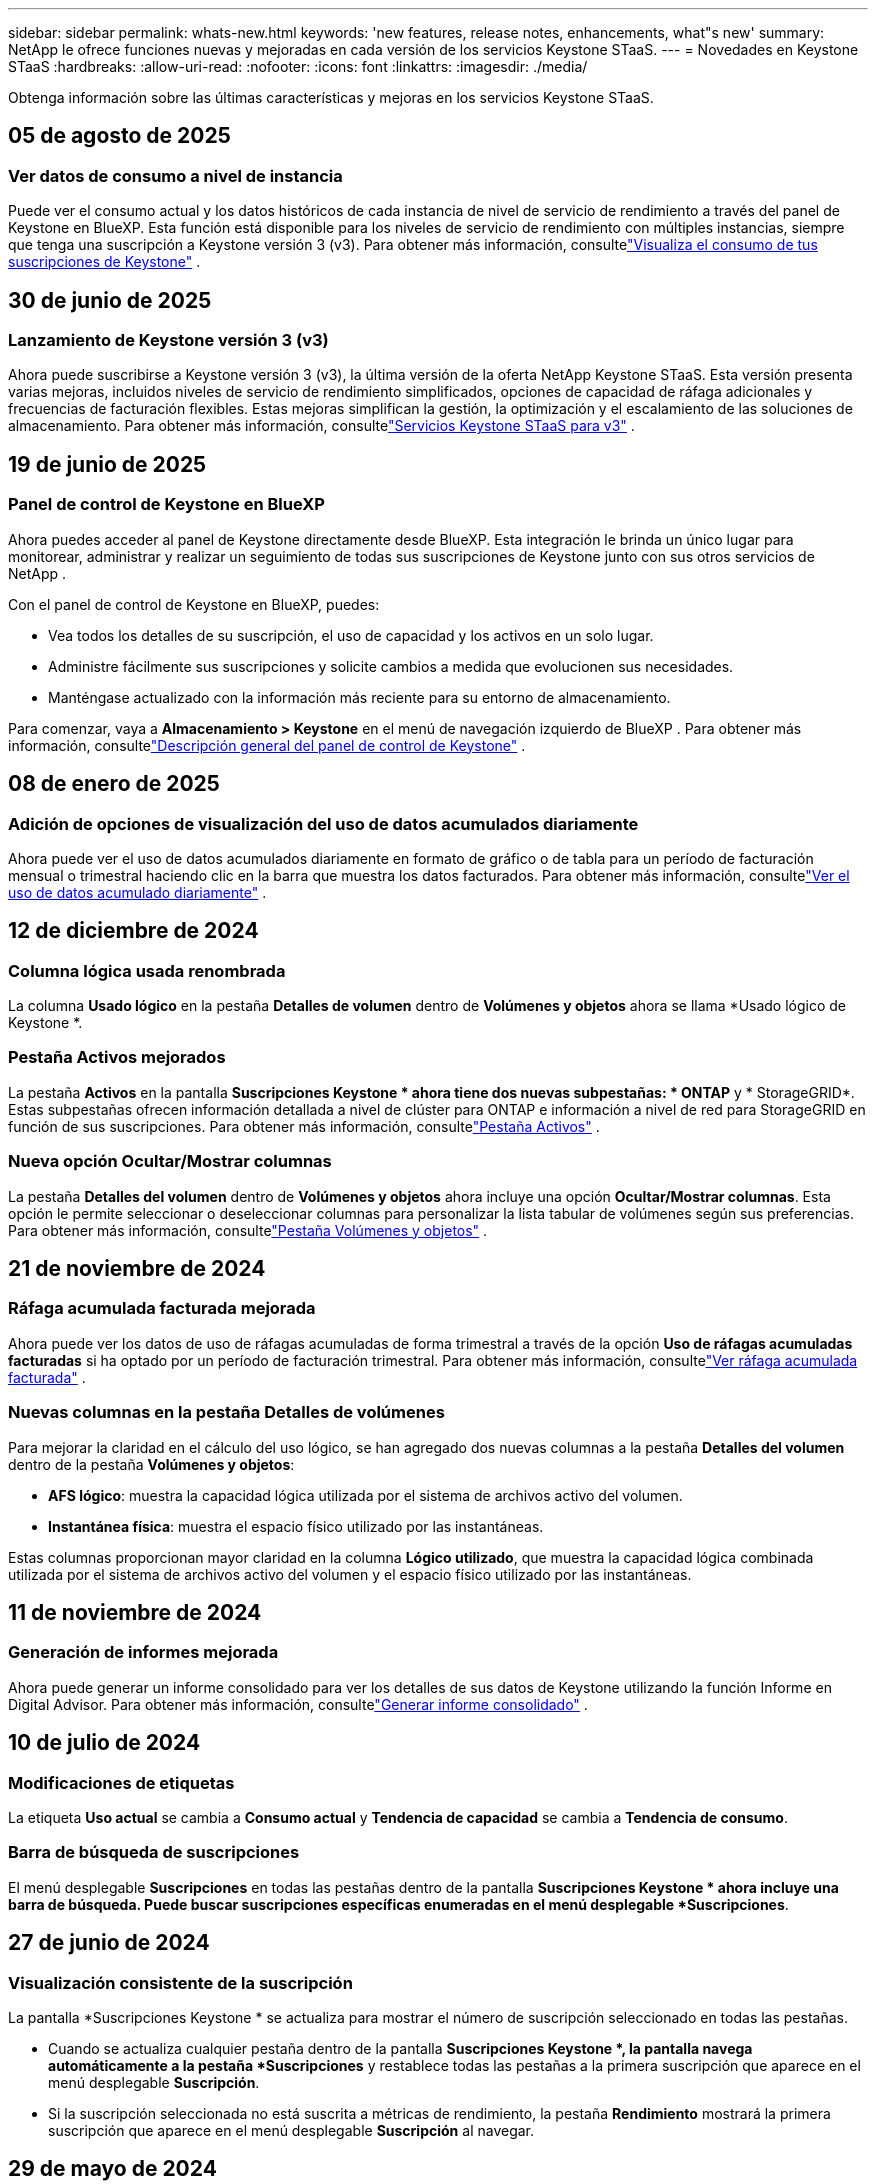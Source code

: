 ---
sidebar: sidebar 
permalink: whats-new.html 
keywords: 'new features, release notes, enhancements, what"s new' 
summary: NetApp le ofrece funciones nuevas y mejoradas en cada versión de los servicios Keystone STaaS. 
---
= Novedades en Keystone STaaS
:hardbreaks:
:allow-uri-read: 
:nofooter: 
:icons: font
:linkattrs: 
:imagesdir: ./media/


[role="lead"]
Obtenga información sobre las últimas características y mejoras en los servicios Keystone STaaS.



== 05 de agosto de 2025



=== Ver datos de consumo a nivel de instancia

Puede ver el consumo actual y los datos históricos de cada instancia de nivel de servicio de rendimiento a través del panel de Keystone en BlueXP.  Esta función está disponible para los niveles de servicio de rendimiento con múltiples instancias, siempre que tenga una suscripción a Keystone versión 3 (v3).  Para obtener más información, consultelink:https://docs.netapp.com/us-en/keystone-staas/integrations/current-usage-tab.html["Visualiza el consumo de tus suscripciones de Keystone"] .



== 30 de junio de 2025



=== Lanzamiento de Keystone versión 3 (v3)

Ahora puede suscribirse a Keystone versión 3 (v3), la última versión de la oferta NetApp Keystone STaaS.  Esta versión presenta varias mejoras, incluidos niveles de servicio de rendimiento simplificados, opciones de capacidad de ráfaga adicionales y frecuencias de facturación flexibles.  Estas mejoras simplifican la gestión, la optimización y el escalamiento de las soluciones de almacenamiento.  Para obtener más información, consultelink:https://docs.netapp.com/us-en/keystone-staas/concepts/metrics.html["Servicios Keystone STaaS para v3"] .



== 19 de junio de 2025



=== Panel de control de Keystone en BlueXP

Ahora puedes acceder al panel de Keystone directamente desde BlueXP.  Esta integración le brinda un único lugar para monitorear, administrar y realizar un seguimiento de todas sus suscripciones de Keystone junto con sus otros servicios de NetApp .

Con el panel de control de Keystone en BlueXP, puedes:

* Vea todos los detalles de su suscripción, el uso de capacidad y los activos en un solo lugar.
* Administre fácilmente sus suscripciones y solicite cambios a medida que evolucionen sus necesidades.
* Manténgase actualizado con la información más reciente para su entorno de almacenamiento.


Para comenzar, vaya a *Almacenamiento > Keystone* en el menú de navegación izquierdo de BlueXP .  Para obtener más información, consultelink:https://docs.netapp.com/us-en/keystone-staas/integrations/dashboard-overview.html["Descripción general del panel de control de Keystone"] .



== 08 de enero de 2025



=== Adición de opciones de visualización del uso de datos acumulados diariamente

Ahora puede ver el uso de datos acumulados diariamente en formato de gráfico o de tabla para un período de facturación mensual o trimestral haciendo clic en la barra que muestra los datos facturados.  Para obtener más información, consultelink:./integrations/consumption-tab.html#view-daily-accrued-burst-data-usage["Ver el uso de datos acumulado diariamente"] .



== 12 de diciembre de 2024



=== Columna lógica usada renombrada

La columna *Usado lógico* en la pestaña *Detalles de volumen* dentro de *Volúmenes y objetos* ahora se llama *Usado lógico de Keystone *.



=== Pestaña Activos mejorados

La pestaña *Activos* en la pantalla *Suscripciones Keystone * ahora tiene dos nuevas subpestañas: * ONTAP* y * StorageGRID*.  Estas subpestañas ofrecen información detallada a nivel de clúster para ONTAP e información a nivel de red para StorageGRID en función de sus suscripciones.  Para obtener más información, consultelink:./integrations/assets-tab.html["Pestaña Activos"^] .



=== Nueva opción Ocultar/Mostrar columnas

La pestaña *Detalles del volumen* dentro de *Volúmenes y objetos* ahora incluye una opción *Ocultar/Mostrar columnas*.  Esta opción le permite seleccionar o deseleccionar columnas para personalizar la lista tabular de volúmenes según sus preferencias.  Para obtener más información, consultelink:./integrations/volumes-objects-tab.html["Pestaña Volúmenes y objetos"^] .



== 21 de noviembre de 2024



=== Ráfaga acumulada facturada mejorada

Ahora puede ver los datos de uso de ráfagas acumuladas de forma trimestral a través de la opción *Uso de ráfagas acumuladas facturadas* si ha optado por un período de facturación trimestral.  Para obtener más información, consultelink:./integrations/consumption-tab.html#view-accrued-burst["Ver ráfaga acumulada facturada"^] .



=== Nuevas columnas en la pestaña Detalles de volúmenes

Para mejorar la claridad en el cálculo del uso lógico, se han agregado dos nuevas columnas a la pestaña *Detalles del volumen* dentro de la pestaña *Volúmenes y objetos*:

* *AFS lógico*: muestra la capacidad lógica utilizada por el sistema de archivos activo del volumen.
* *Instantánea física*: muestra el espacio físico utilizado por las instantáneas.


Estas columnas proporcionan mayor claridad en la columna *Lógico utilizado*, que muestra la capacidad lógica combinada utilizada por el sistema de archivos activo del volumen y el espacio físico utilizado por las instantáneas.



== 11 de noviembre de 2024



=== Generación de informes mejorada

Ahora puede generar un informe consolidado para ver los detalles de sus datos de Keystone utilizando la función Informe en Digital Advisor.  Para obtener más información, consultelink:./integrations/options.html#generate-consolidated-report-from-digital-advisor["Generar informe consolidado"^] .



== 10 de julio de 2024



=== Modificaciones de etiquetas

La etiqueta *Uso actual* se cambia a *Consumo actual* y *Tendencia de capacidad* se cambia a *Tendencia de consumo*.



=== Barra de búsqueda de suscripciones

El menú desplegable *Suscripciones* en todas las pestañas dentro de la pantalla *Suscripciones Keystone * ahora incluye una barra de búsqueda.  Puede buscar suscripciones específicas enumeradas en el menú desplegable *Suscripciones*.



== 27 de junio de 2024



=== Visualización consistente de la suscripción

La pantalla *Suscripciones Keystone * se actualiza para mostrar el número de suscripción seleccionado en todas las pestañas.

* Cuando se actualiza cualquier pestaña dentro de la pantalla *Suscripciones Keystone *, la pantalla navega automáticamente a la pestaña *Suscripciones* y restablece todas las pestañas a la primera suscripción que aparece en el menú desplegable *Suscripción*.
* Si la suscripción seleccionada no está suscrita a métricas de rendimiento, la pestaña *Rendimiento* mostrará la primera suscripción que aparece en el menú desplegable *Suscripción* al navegar.




== 29 de mayo de 2024



=== Indicador de ráfaga mejorado

El indicador *Burst* en el índice del gráfico de uso se ha mejorado para mostrar el valor porcentual del límite de ráfaga.  Este valor cambia dependiendo del límite de ráfaga acordado para una suscripción.  También puede ver el valor del límite de ráfaga en la pestaña *Suscripciones* colocando el cursor sobre el indicador *Uso de ráfaga* en la columna *Estado de uso*.



=== Adición de niveles de servicio

Los niveles de servicio *CVO Primary* y *CVO Secondary* se incluyen para brindar soporte a Cloud Volumes ONTAP para suscripciones que tienen planes de tarifas con capacidad comprometida cero o aquellas configuradas con un clúster metropolitano.

* Puede ver el gráfico de uso de capacidad para estos niveles de servicio desde el panel anterior del widget *Suscripciones Keystone * y la pestaña *Tendencia de capacidad*, y también información de uso detallada desde la pestaña *Uso actual*.
* En la pestaña *Suscripciones*, estos niveles de servicio se muestran como `CVO (v2)` en la columna *Tipo de uso*, permitiendo la identificación de la facturación de acuerdo a estos niveles de servicio.




=== Función de acercamiento para ráfagas de corta duración

La pestaña *Tendencia de capacidad* ahora incluye una función de acercamiento para ver los detalles de las ráfagas de corto plazo en los gráficos de uso. Para obtener más información, consulte link:./integrations/consumption-tab.html["Pestaña Tendencia de Capacidad"^] .



=== Visualización mejorada de suscripciones

Se ha mejorado la visualización predeterminada de las suscripciones para ordenarlas por ID de seguimiento.  Las suscripciones en la pestaña *Suscripciones*, incluidas las del menú desplegable *Suscripción* y los informes CSV, ahora se mostrarán según la secuencia alfabética de los ID de seguimiento, siguiendo el orden a, A, b, B, etc.



=== Visualización mejorada de ráfagas acumuladas

La información sobre herramientas que aparece al pasar el cursor sobre el gráfico de barras de uso de capacidad en la pestaña *Tendencia de capacidad* ahora muestra el tipo de ráfaga acumulada en función de la capacidad comprometida.  Distingue entre ráfagas acumuladas provisionales y facturadas, mostrando *Consumo acumulado provisional* y *Consumo acumulado facturado* para suscripciones con planes de tarifa de capacidad comprometida cero, y *Ráfaga acumulada provisional* y *Ráfaga acumulada facturada* para aquellos con capacidad comprometida distinta de cero.



== 9 de mayo de 2024



=== Nuevas columnas en los informes CSV

Los informes CSV de la pestaña *Tendencia de capacidad* ahora incluyen columnas *Número de suscripción* y *Nombre de cuenta* para mejorar los detalles.



=== Columna de tipo de uso mejorado

La columna *Tipo de uso* dentro de la pestaña *Suscripciones* se mejoró para mostrar los usos lógicos y físicos como valores separados por comas para las suscripciones que cubren los niveles de servicio tanto de archivos como de objetos.



=== Acceda a los detalles de almacenamiento de objetos desde la pestaña Detalles del volumen

La pestaña *Detalles de volumen* dentro de la pestaña *Volúmenes y objetos* ahora proporciona detalles de almacenamiento de objetos junto con información de volumen para suscripciones que incluyen niveles de servicio tanto para archivos como para objetos.  Puede hacer clic en el botón *Detalles de almacenamiento de objetos* dentro de la pestaña *Detalles de volumen* para ver los detalles.



== 28 de marzo de 2024



=== Mejora en la visualización del cumplimiento de la política de QoS en la pestaña Detalles del volumen

La pestaña *Detalles de volumen* dentro de la pestaña *Volúmenes y objetos* ahora proporciona una mejor visibilidad del cumplimiento de la política de Calidad de servicio (QoS).  La columna anteriormente conocida como *AQoS* cambia de nombre a *Compliant*, lo que indica si la política de QoS es conforme.  Además, se agrega una nueva columna *Tipo de política de QoS*, que especifica si la política es fija o adaptativa.  Si no se aplica ninguna de las dos, la columna muestra _No disponible_. Para obtener más información, consulte link:./integrations/volumes-objects-tab.html["Pestaña Volúmenes y objetos"^] .



=== Nueva columna y visualización simplificada de suscripciones en la pestaña Resumen de volumen

* La pestaña *Resumen de volumen* dentro de la pestaña *Volúmenes y objetos* ahora incluye una nueva columna titulada *Protegido*.  Esta columna proporciona un recuento de los volúmenes protegidos asociados con sus niveles de servicio suscritos.  Si hace clic en el número de volúmenes protegidos, accederá a la pestaña *Detalles del volumen*, donde podrá ver una lista filtrada de volúmenes protegidos.
* La pestaña *Resumen de volumen* se actualiza para mostrar solo las suscripciones básicas, excluyendo los servicios complementarios. Para obtener más información, consulte link:./integrations/volumes-objects-tab.html["Pestaña Volúmenes y objetos"^] .




=== Cambiar la visualización de detalles de ráfagas acumuladas en la pestaña Tendencia de capacidad

La información sobre herramientas que aparece al pasar el cursor sobre el gráfico de barras de uso de capacidad en la pestaña *Tendencia de capacidad* mostrará los detalles de las ráfagas acumuladas para el mes actual.  Los detalles no estarán disponibles para los meses anteriores.



=== Acceso mejorado para ver datos históricos de suscripciones de Keystone

Ahora puede ver datos históricos si se modifica o renueva una suscripción de Keystone .  Puede establecer la fecha de inicio de una suscripción a una fecha anterior para ver:

* Datos de consumo y uso acumulado de ráfagas de la pestaña *Tendencia de capacidad*.
* Métricas de rendimiento de los volúmenes de ONTAP desde la pestaña *Rendimiento*.


Los datos se muestran en función de la fecha de inicio seleccionada de la suscripción.



== 29 de febrero de 2024



=== Adición de la pestaña Activos

La pantalla *Suscripciones Keystone * ahora incluye la pestaña *Activos*.  Esta nueva pestaña proporciona información a nivel de clúster en función de sus suscripciones. Para obtener más información, consulte link:./integrations/assets-tab.html["Pestaña Activos"^] .



=== Mejoras en la pestaña Volúmenes y objetos

Para proporcionar mayor claridad a los volúmenes del sistema ONTAP , se han agregado dos nuevos botones de pestaña, *Resumen de volumen* y *Detalles de volumen*, a la pestaña *Volúmenes*.  La pestaña *Resumen de volumen* proporciona un recuento general de los volúmenes asociados con sus niveles de servicio suscritos, incluido su estado de cumplimiento de AQoS e información de capacidad.  La pestaña *Detalles del volumen* enumera todos los volúmenes y sus detalles. Para obtener más información, consulte link:./integrations/volumes-objects-tab.html["Pestaña Volúmenes y objetos"^] .



=== Experiencia de búsqueda mejorada en Digital Advisor

Los parámetros de búsqueda en la pantalla * Digital Advisor* ahora incluyen números de suscripción de Keystone y listas de seguimiento creadas para suscripciones de Keystone .  Puede ingresar los primeros tres caracteres de un número de suscripción o del nombre de una lista de seguimiento. Para obtener más información, consulte link:./integrations/keystone-aiq.html["Ver el panel de Keystone en Active IQ Digital Advisor"^] .



=== Ver la marca de tiempo de los datos de consumo

Puedes ver la marca de tiempo de los datos de consumo (en UTC) en el antiguo panel del widget *Suscripciones Keystone *.



== 13 de febrero de 2024



=== Capacidad de ver suscripciones vinculadas a una suscripción principal

Algunas de sus suscripciones principales pueden tener suscripciones secundarias vinculadas.  Si ese es el caso, el número de suscripción principal seguirá mostrándose en la columna *Número de suscripción*, mientras que los números de suscripción vinculados aparecerán en una nueva columna *Suscripciones vinculadas* en la pestaña *Suscripciones*.  La columna *Suscripciones vinculadas* estará disponible para usted solo si tiene suscripciones vinculadas, y podrá ver mensajes de información que le notificarán sobre ellas.



== 11 de enero de 2024



=== Datos facturados devueltos por ráfaga acumulada

Las etiquetas para *Ráfaga acumulada* ahora se modifican a *Ráfaga acumulada facturada* en la pestaña *Tendencia de capacidad*.  Al seleccionar esta opción podrá ver los gráficos mensuales de los datos de ráfagas acumuladas facturadas. Para obtener más información, consulte link:./integrations/consumption-tab.html#view-accrued-burst["Ver ráfaga acumulada facturada"^] .



=== Detalles del consumo acumulado para planes de tarifas específicos

Si tiene una suscripción que incluye planes de tarifas con capacidad comprometida _cero_, puede ver los detalles del consumo acumulado en la pestaña *Tendencia de capacidad*.  Al seleccionar la opción *Consumo acumulado facturado*, podrá visualizar los gráficos mensuales de los datos de consumo acumulado facturado.



== 15 de diciembre de 2023



=== Capacidad de buscar por listas de seguimiento

El soporte para listas de seguimiento en Digital Advisor se ha ampliado para incluir los sistemas Keystone .  Ahora puedes ver los detalles de las suscripciones de múltiples clientes buscando en listas de seguimiento.  Para obtener más información sobre el uso de listas de seguimiento en Keystone STaaS, consultelink:./integrations/keystone-aiq.html#search-by-keystone-watchlists["Búsqueda por listas de seguimiento de Keystone"^] .



=== Fecha convertida a la zona horaria UTC

Los datos devueltos en las pestañas de la pantalla *Suscripciones Keystone * de Digital Advisor se muestran en hora UTC (zona horaria del servidor).  Cuando ingresa una fecha para una consulta, automáticamente se considera que está en hora UTC. Para obtener más información, consulte link:./integrations/keystone-aiq.html["Panel de control y generación de informes de suscripciones de Keystone"^] .
